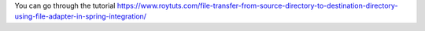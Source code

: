 You can go through the tutorial https://www.roytuts.com/file-transfer-from-source-directory-to-destination-directory-using-file-adapter-in-spring-integration/
